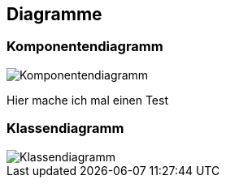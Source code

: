 == Diagramme
=== Komponentendiagramm
image::../img/Komponentendiagramm.JPG[]
Hier mache ich mal einen Test

=== Klassendiagramm
image::../img/Klassendiagramm.JPG[]

ifdef::backend-pdf[]
<<<
endif::[]

